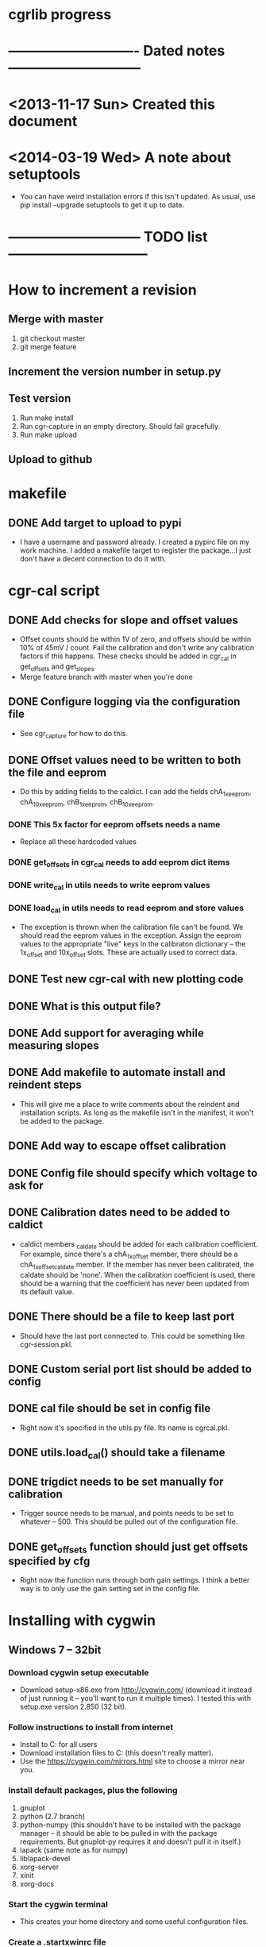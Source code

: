#+CATEGORY: cgrlib
* cgrlib progress
* ---------------------------- Dated notes -----------------------------
* <2013-11-17 Sun> Created this document
* <2014-03-19 Wed> A note about setuptools
  - You can have weird installation errors if this isn't updated.  As
    usual, use pip install --upgrade setuptools to get it up to date.
* ----------------------------- TODO list ------------------------------
* How to increment a revision
** Merge with master
   1. git checkout master
   2. git merge feature
** Increment the version number in setup.py
** Test version
   1. Run make install
   2. Run cgr-capture in an empty directory.  Should fail gracefully.
   3. Run make upload
** Upload to github
* makefile
** DONE Add target to upload to pypi
   - I have a username and password already.  I created a pypirc file
     on my work machine.  I added a makefile target to register the
     package...I just don't have a decent connection to do it with.
* cgr-cal script
** DONE Add checks for slope and offset values
   - Offset counts should be within 1V of zero, and offsets should be
     within 10% of 45mV / count.  Fail the calibration and don't write
     any calibration factors if this happens.  These checks should be
     added in cgr_cal in get_offsets and get_slopes.
   - Merge feature branch with master when you're done
** DONE Configure logging via the configuration file
   - See cgr_capture for how to do this.
** DONE Offset values need to be written to both the file and eeprom
   - Do this by adding fields to the caldict.  I can add the fields
     chA_1x_eeprom, chA_10x_eeprom, chB_1x_eeprom, chB_10x_eeprom.
*** DONE This 5x factor for eeprom offsets needs a name
    - Replace all these hardcoded values
*** DONE get_offsets in cgr_cal needs to add eeprom dict items
*** DONE write_cal in utils needs to write eeprom values
*** DONE load_cal in utils needs to read eeprom and store values
    - The exception is thrown when the calibration file can't be
      found.  We should read the eeprom values in the exception.
      Assign the eeprom values to the appropriate "live" keys in the
      calibraton dictionary -- the 1x_offset and 10x_offset slots.
      These are actually used to correct data.
** DONE Test new cgr-cal with new plotting code
** DONE What is this output file?  
** DONE Add support for averaging while measuring slopes
** DONE Add makefile to automate install and reindent steps
   - This will give me a place to write comments about the reindent
     and installation scripts.  As long as the makefile isn't in the
     manifest, it won't be added to the package.
** DONE Add way to escape offset calibration
** DONE Config file should specify which voltage to ask for
** DONE Calibration dates need to be added to caldict
   - caldict members _caldate should be added for each calibration
     coefficient.  For example, since there's a chA_1x_offset member,
     there should be a chA_1x_offset_caldate member.  If the member
     has never been calibrated, the caldate should be 'none'.  When
     the calibration coefficient is used, there should be a warning
     that the coefficient has never been updated from its default
     value.
** DONE There should be a file to keep last port
   - Should have the last port connected to.  This could be something
     like cgr-session.pkl.
** DONE Custom serial port list should be added to config
** DONE cal file should be set in config file
   - Right now it's specified in the utils.py file.  Its name is cgrcal.pkl.
** DONE utils.load_cal() should take a filename
** DONE trigdict needs to be set manually for calibration
   - Trigger source needs to be manual, and points needs to be set to
     whatever -- 500.  This should be pulled out of the configuration
     file.
** DONE get_offsets function should just get offsets specified by cfg
   - Right now the function runs through both gain settings.  I think
     a better way is to only use the gain setting set in the config
     file.  
* Installing with cygwin
** Windows 7 -- 32bit
*** Download cygwin setup executable
    - Download setup-x86.exe from http://cygwin.com/ (download it
      instead of just running it -- you'll want to run it multiple
      times).  I tested this with setup.exe version 2.850 (32 bit).
*** Follow instructions to install from internet
    - Install to C:\cygwin for all users
    - Download installation files to C:\cygstore (this doesn't really matter).
    - Use the https://cygwin.com/mirrors.html site to choose a mirror
      near you.
*** Install default packages, plus the following
    1. gnuplot
    2. python (2.7 branch)
    3. python-numpy (this shouldn't have to be installed with the
       package manager -- it should be able to be pulled in with the
       package requirements.  But gnuplot-py requires it and doesn't
       pull it in itself.)
    4. lapack (same note as for numpy)
    5. liblapack-devel
    6. xorg-server
    7. xinit
    8. xorg-docs
*** Start the cygwin terminal
    - This creates your home directory and some useful configuration
      files.
*** Create a .startxwinrc file
    - touch ~/.startxwinrc
    - Suppresses the creation of an xterm on startup
*** Edit the .bashrc file to set the display
    - echo 'export DISPLAY=:0' >> ~/.bashrc
*** Re-read the .bashrc file
    - bash
*** Install pip
    1. Download get-pip.py from
       http://pip.readthedocs.org/en/latest/installing.html.  Save it
       to C:\cygwin\usr\get-pip.py
    2. cd /usr
    3. python get-pip.py
*** Repair numpy
    - See http://centilemma.com/windows/cygwin.html for more details.
    1. cp /usr/lib/lapack/cygblas-0.dll /usr/bin
    2. cp /usr/lib/lapack/cyglapack-0.dll /usr/bin
    3. cygcheck
       /lib/python2.7/site-packages/numpy/linalg/lapack_lite.dll (to
       check on the success.  There should be no errors like:
       cygcheck: track_down: could not find cyglapack-0.dll)
    - A note about cygcheck.  Use cygcheck to show the installed
      version of a package and to verify its integrity.
*** Install gnuplot-py
    - This is a bad system right now.
    - pip install --allow-external gnuplot-py --allow-unverified
      gnuplot-py gnuplot-py
*** Install cgrlib
    - pip install cgrlib
*** Start X
    - startxwin
*** Try capturing a waveform
    - cgr-capture
* How to increment a revision
** Merge with master

** Increment the version number in setup.py
** Test version
   1. Run make install
   2. Run cgr-capture in an empty directory.  Should fail gracefully.
   3. Run make upload
** Upload to github
* makefile
** DONE Add target to upload to pypi
   - I have a username and password already.  I created a pypirc file
     on my work machine.  I added a makefile target to register the
     package...I just don't have a decent connection to do it with.
* cgr-capture script
** DONE Configure logging via the configuration file
   - This is a bit of a problem, since the logger is a global
     resource.  I need to set a global variable inside a function.
     There's a way to do this, I just can't remember it.m
** Offset calibration values should be read out of eeprom
   - Only if calibration file does not exist.  The cgr object needs
     to be passed to the function that gets the calibration values.
     And this function needs to fill in the default offsets in the
     dictionary using values pulled from the device.
   - I realize that the offset value depends on the slope.  This is
     necessary to have 511 counts be 0V.  But the slope value doesn't
     usually need calibration.  The slope is 44.5 mV/count.  If I
     store the calibration value as straight mV, I would divide by
     44.5 before using the value in calculations.  Need to verify
     what uncalibrated offsets are.
*** TODO Decide how the offset number should be formatted
    - The cgr stores offsets as 8-bit signed integers.  
** DONE config object passed to utils get_cgr()
** TODO What are good values for slope and offset?
   - I'm looking at an offset value of about 513 mV.  This is 11.3
     counts.  Let's say that the offset will be less than 1V, or 22
     counts.  I could either have the offset stored as fifth-counts,
     or as centivolts.  Of course, if the user actually calibrates,
     they'll get more precision.  I like fifthcounts, since then I
     don't have to keep the slope around.
** TODO Save data function should write timestamp to file
** DONE Custom serial port list should be added to the config
   - The config should have a connection section.  There should be a
     list of custom serial ports, and there should be a lastport
     variable.  This lastport variable will be written at runtime.
** DONE Write plotinit() function
   - Configures the plot, returns the plot object (gplot)
** DONE gplot object needs to be created in the main loop
   - This keeps the plot from being destroyed until the program is
     done.  This allows plotting the result of each average without
     destroying the plot.
** DONE What happens if cgr-capture is run from whatever directory?
   - Seems like I need to have a search routine for the config file.
   - Nice!  The script creates a default config file from wherever the
     script was called from!  This is exactly what I want!
** DONE Create savedata function
   - Unfortunately, the datafile will need to have a lot of metadata
     in it.  The saveddata function needs to take the config object as
     an argument, since I'll be specifying the save file name in
     there.
** DONE Calibration factor dates must be checked when used
   - If the dates are 'none' or more than a year apart, a warning
     should be raised.  See the caldict_default dictionary in utils.py
     for a list of all calibration factors and their associated dates.
   - I started doing this with get_cal_data() from utils.py.  This
     needs to be extended to the remaining calibration factors.
** DONE Cal file should be set in the config file
** DONE One command-line argument should be init file
   - The default should be cgr-capture.cfg, but it should accept
     alternates.
** DONE Check to see that averaging works
* howto
** TODO Document procedure for uploading new versions to pypi
** TODO Document installation with cygwin
*** Necessary packages:
    1. Gnuplot
    2. Python 2.7
** TODO Document installation within virtualenv
** TODO Document how to set up the logger
   - Note that there are two outputs for the logger -- the console and
     the logfile.  The logfile is set to cgrlog.log, and is produced
     in the same directory from which the cgr program is launched.
*** Configuring log messages
    - The cgr-cal and cgr-capture scripts allow the severity of log
      messages to be adjusted in their configuration files.  To
      suppress the terminal output of all log messages less severe
      than INFO, set the termlevel to info.
** DONE Set up the howto document
   - Set it up like boxcom's
* cgrlib
** TODO Handle errors better in utils.
   - The catch-all error handler has to print the name of the class a
     type came from.
** Write checks for slope and offset values in utils
*** TODO Write offset_ok function
    - Returns True if offset within OK range
*** TODO Write slope_ok function
    - Returns True if slope within certain limits
*** TODO Implement checks in cgr_cal get_offsets and get_slopes
** Get rid of calibration dates
   - The calibration dates made sense when we were just using a
     calibration file, but not now that we've decided to pull
     calibration factors out of eeprom.  We can not store calibration
     dates in eeprom.
*** DONE Get rid of caldate checks in utils.get_cal_data
*** DONE Get rid of dates in utils.caldict_default
*** DONE Don't set any caldates in cgr_cal.get_offsets
*** DONE Don't set any caldates in cgr_cal.get_slopes
** DONE Get rid of message delay
   - Do this after testing various delays.  Realize that you'll never
     get much faster than 10ms of delay.
   - This can't be done.  A message delay is necessary.
* setup.py script
** TODO Set up vagrant to test installations
*** TODO Install virtualbox
*** TODO Install vagrant
** DONE Where do the example scripts get copied upon install?
   - They get copied to usr/bin
** DONE Check to see if dependencies actually get updated
   - They do!  You just don't see all the output from the setup.py script.
** DONE Restructure project to have a tools directory
   - The tools directory will have the cgr-capture and cgr-cal
     scripts.  This will allow me to struture the project like
     pelican, and use the console scripts method to create
     executables.
** TODO Store the version number in a better way
   - I need to be able to print out the version number on the command line.
   - The fix may be here: http://stackoverflow.com/questions/458550/standard-way-to-embed-version-into-python-package
* readme file
** TODO Document how to set up gnuplot
*** Installing gnuplot.py
**** Using pip
     - pip install gnuplot-py
